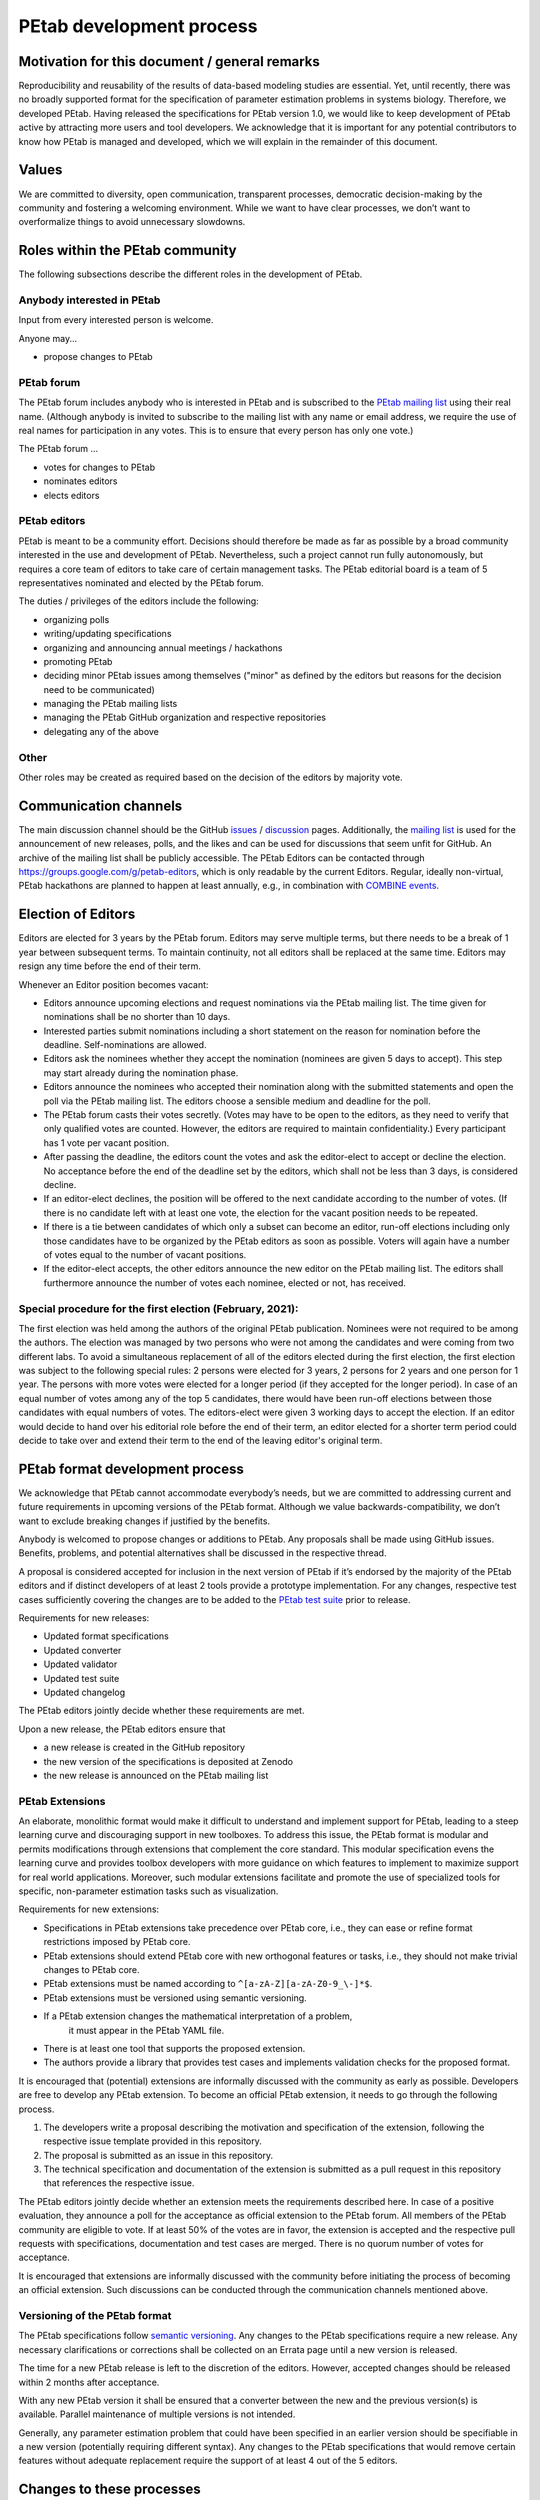.. _development:

PEtab development process
=========================

Motivation for this document / general remarks
++++++++++++++++++++++++++++++++++++++++++++++

Reproducibility and reusability of the results of data-based modeling
studies are essential. Yet, until recently, there was no broadly supported
format for the specification of parameter estimation problems in systems
biology. Therefore, we developed PEtab. Having released the specifications
for PEtab version 1.0, we would like to keep development of PEtab active by
attracting more users and tool developers. We acknowledge that it is
important for any potential contributors to know how PEtab is managed and
developed, which we will explain in the remainder of this document.

Values
++++++

We are committed to diversity, open communication, transparent processes,
democratic decision-making by the community and fostering a welcoming
environment. While we want to have clear processes, we don’t want to
overformalize things to avoid unnecessary slowdowns.

Roles within the PEtab community
++++++++++++++++++++++++++++++++

The following subsections describe the different roles in the development of
PEtab.

Anybody interested in PEtab
---------------------------

Input from every interested person is welcome.

Anyone may...

* propose changes to PEtab

PEtab forum
-----------

The PEtab forum includes anybody who is interested in PEtab and is
subscribed to the `PEtab mailing list <https://groups.google.com/g/petab-discuss>`_
using their real name. (Although anybody is invited to subscribe to the
mailing list with any name or email address, we require the use of real
names for participation in any votes. This is to ensure that every person
has only one vote.)

The PEtab forum ...

* votes for changes to PEtab
* nominates editors
* elects editors

PEtab editors
-------------

PEtab is meant to be a community effort. Decisions should therefore be made
as far as possible by a broad community interested in the use and
development of PEtab. Nevertheless, such a project cannot run fully
autonomously, but requires a core team of editors to take care of certain
management tasks. The PEtab editorial board is a team of 5 representatives
nominated and elected by the PEtab forum.

The duties / privileges of the editors include the following:

* organizing polls
* writing/updating specifications
* organizing and announcing annual meetings / hackathons
* promoting PEtab
* deciding minor PEtab issues among themselves
  ("minor" as defined by the editors but reasons for the decision need to be communicated)
* managing the PEtab mailing lists
* managing the PEtab GitHub organization and respective repositories
* delegating any of the above

Other
-----

Other roles may be created as required based on the decision of the editors by majority vote.

Communication channels
++++++++++++++++++++++

The main discussion channel should be the GitHub
`issues <https://github.com/PEtab-dev/PEtab/issues>`_ /
`discussion <https://github.com/PEtab-dev/PEtab/discussions>`_ pages.
Additionally, the `mailing list <https://groups.google.com/g/petab-discuss>`_
is used for the announcement of new releases, polls, and the likes and can be
used for discussions that seem unfit for GitHub. An archive of the mailing list
shall be publicly accessible.
The PEtab Editors can be contacted through
`https://groups.google.com/g/petab-editors <https://groups.google.com/g/petab-editors>`_,
which is only readable by the current Editors.
Regular, ideally non-virtual, PEtab hackathons are planned to happen at least
annually, e.g., in combination with
`COMBINE events <https://co.mbine.org/events/>`_.

Election of Editors
+++++++++++++++++++

Editors are elected for 3 years by the PEtab forum. Editors may serve
multiple terms, but there needs to be a break of 1 year between subsequent
terms. To maintain continuity, not all editors shall be replaced at the same
time. Editors may resign any time before the end of their term.

Whenever an Editor position becomes vacant:

* Editors announce upcoming elections and request nominations via the PEtab
  mailing list. The time given for nominations shall be no shorter than 10 days.
* Interested parties submit nominations including a short statement on the
  reason for nomination before the deadline. Self-nominations are allowed.
* Editors ask the nominees whether they accept the nomination (nominees are
  given 5 days to accept). This step may start already during the nomination
  phase.
* Editors announce the nominees who accepted their nomination along with the
  submitted statements and open the poll via the PEtab mailing list. The
  editors choose a sensible medium and deadline for the poll.
* The PEtab forum casts their votes secretly. (Votes may have to be open to the
  editors, as they need to verify that only qualified votes are counted.
  However, the editors are required to maintain confidentiality.) Every
  participant has 1 vote per vacant position.
* After passing the deadline, the editors count the votes and ask the
  editor-elect to accept or decline the election. No acceptance before the end
  of the deadline set by the editors, which shall not be less than 3 days, is
  considered decline.
* If an editor-elect declines, the position will be offered to the next
  candidate according to the number of votes. (If there is no candidate left
  with at least one vote, the election for the vacant position needs to be
  repeated.
* If there is a tie between candidates of which only a subset can become an
  editor, run-off elections including only those candidates have to be
  organized by the PEtab editors as soon as possible. Voters will again have a
  number of votes equal to the number of vacant positions.
* If the editor-elect accepts, the other editors announce the new editor on the
  PEtab mailing list. The editors shall furthermore announce the number of
  votes each nominee, elected or not, has received.

Special procedure for the first election (February, 2021):
----------------------------------------------------------

The first election was held among the authors of the original PEtab
publication. Nominees were not required to be among the authors. The election
was managed by two persons who were not among the candidates and were
coming from two different labs. To avoid a simultaneous replacement of all
of the editors elected during the first election, the first election was
subject to the following special rules: 2 persons were elected for 3
years, 2 persons for 2 years and one person for 1 year. The persons with
more votes were elected for a longer period (if they accepted
for the longer period). In case of an equal number of votes among any of the
top 5 candidates, there would have been run-off elections between those
candidates with equal numbers of votes. The editors-elect were given 3 working
days to accept the election.
If an editor would decide to hand over his editorial role before the end of
their term, an editor elected for a shorter term period could decide to take
over and extend their term to the end of the leaving editor's original term.

PEtab format development process
++++++++++++++++++++++++++++++++

We acknowledge that PEtab cannot accommodate everybody’s needs, but we are
committed to addressing current and future requirements in upcoming versions of
the PEtab format. Although we value backwards-compatibility, we don’t want to
exclude breaking changes if justified by the benefits.

Anybody is welcomed to propose changes or additions to PEtab. Any proposals
shall be made using GitHub issues. Benefits, problems, and potential
alternatives shall be discussed in the respective thread.

A proposal is considered accepted for inclusion in the next version of PEtab
if it’s endorsed by the majority of the PEtab editors and if distinct
developers of at least 2 tools provide a prototype implementation. For any
changes, respective test cases sufficiently covering the changes are to be
added to the `PEtab test suite <https://github.com/PEtab-dev/petab_test_suite>`_
prior to release.

Requirements for new releases:

* Updated format specifications
* Updated converter
* Updated validator
* Updated test suite
* Updated changelog

The PEtab editors jointly decide whether these requirements are met.

Upon a new release, the PEtab editors ensure that

* a new release is created in the GitHub repository
* the new version of the specifications is deposited at Zenodo
* the new release is announced on the PEtab mailing list

PEtab Extensions
----------------

An elaborate, monolithic format would make it difficult to understand and
implement support for PEtab, leading to a steep learning curve and discouraging
support in new toolboxes. To address this issue, the PEtab format is modular and
permits modifications through extensions that complement the core standard.
This modular specification evens the learning curve and provides toolbox
developers with more guidance on which features to implement to maximize
support for real world applications. Moreover, such modular extensions
facilitate and promote the use of specialized tools for specific, non-parameter
estimation tasks such as visualization.

Requirements for new extensions:

* Specifications in PEtab extensions take precedence over PEtab core, i.e., they
  can ease or refine format restrictions imposed by PEtab core.
* PEtab extensions should extend PEtab core with new orthogonal features or
  tasks, i.e., they should not make trivial changes to PEtab core.
* PEtab extensions must be named according to ``^[a-zA-Z][a-zA-Z0-9_\-]*$``.
* PEtab extensions must be versioned using semantic versioning.
* If a PEtab extension changes the mathematical interpretation of a problem,
    it must appear in the PEtab YAML file.
* There is at least one tool that supports the proposed extension.
* The authors provide a library that provides test cases and implements
  validation checks for the proposed format.

It is encouraged that (potential) extensions are informally discussed with the
community as early as possible.
Developers are free to develop any PEtab extension. To become an official
PEtab extension, it needs to go through the following process.

#. The developers write a proposal describing the motivation and specification
   of the extension, following the respective issue template provided in this
   repository.
#. The proposal is submitted as an issue in this repository.
#. The technical specification and documentation of the extension is submitted
   as a pull request in this repository that references the respective issue.

The PEtab editors jointly decide whether an extension meets the requirements
described here. In case of a positive evaluation, they announce a poll for the
acceptance as official extension to the PEtab forum. All members of the PEtab
community are eligible to vote. If at least 50% of the votes are in favor,
the extension is accepted and the respective pull requests with specifications,
documentation and test cases are merged. There is no quorum number of votes
for acceptance.

It is encouraged that extensions are informally discussed with the community
before initiating the process of becoming an official extension. Such
discussions can be conducted through the communication channels mentioned
above.

Versioning of the PEtab format
------------------------------

The PEtab specifications follow `semantic versioning <https://semver.org/>`_.
Any changes to the PEtab specifications require a new release. Any necessary
clarifications or corrections shall be collected on an Errata page until a new
version is released.

The time for a new PEtab release is left to the discretion of the editors.
However, accepted changes should be released within 2 months after acceptance.

With any new PEtab version it shall be ensured that a converter between the new
and the previous version(s) is available. Parallel maintenance of multiple
versions is not intended.

Generally, any parameter estimation problem that could have been specified
in an earlier version should be specifiable in a new version (potentially
requiring different syntax). Any changes to the PEtab specifications that
would remove certain features without adequate replacement require the
support of at least 4 out of the 5 editors.

Changes to these processes
++++++++++++++++++++++++++

Changes to the processes specified above require a public vote with
agreement of the majority of voters. Any other changes not directly
affecting those processes, such as changes to structure, orthography,
grammar, formatting, the preamble can be made by the editors any time.
